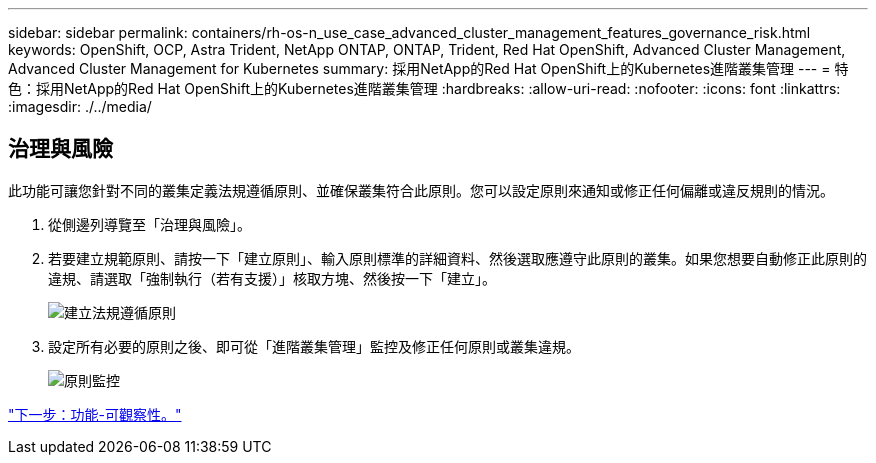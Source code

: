 ---
sidebar: sidebar 
permalink: containers/rh-os-n_use_case_advanced_cluster_management_features_governance_risk.html 
keywords: OpenShift, OCP, Astra Trident, NetApp ONTAP, ONTAP, Trident, Red Hat OpenShift, Advanced Cluster Management, Advanced Cluster Management for Kubernetes 
summary: 採用NetApp的Red Hat OpenShift上的Kubernetes進階叢集管理 
---
= 特色：採用NetApp的Red Hat OpenShift上的Kubernetes進階叢集管理
:hardbreaks:
:allow-uri-read: 
:nofooter: 
:icons: font
:linkattrs: 
:imagesdir: ./../media/




== 治理與風險

此功能可讓您針對不同的叢集定義法規遵循原則、並確保叢集符合此原則。您可以設定原則來通知或修正任何偏離或違反規則的情況。

. 從側邊列導覽至「治理與風險」。
. 若要建立規範原則、請按一下「建立原則」、輸入原則標準的詳細資料、然後選取應遵守此原則的叢集。如果您想要自動修正此原則的違規、請選取「強制執行（若有支援）」核取方塊、然後按一下「建立」。
+
image::redhat_openshift_image80.jpg[建立法規遵循原則]

. 設定所有必要的原則之後、即可從「進階叢集管理」監控及修正任何原則或叢集違規。
+
image::redhat_openshift_image81.jpg[原則監控]



link:rh-os-n_use_case_advanced_cluster_management_features_observability.html["下一步：功能-可觀察性。"]
